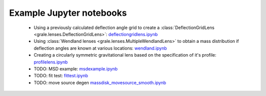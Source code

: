 Example Jupyter notebooks
=========================

 * Using a previously calculated deflection angle grid to create a 
   :class:`DeflectionGridLens <grale.lenses.DeflectionGridLens>`: 
   `deflectiongridlens.ipynb <_static/deflectiongridlens.ipynb>`_
 * Using :class:`Wendland lenses <grale.lenses.MultipleWendlandLens>`
   to obtain a mass distribution if deflection angles are known
   at various locations: `wendland.ipynb <_static/wendland.ipynb>`_
 * Creating a circularly symmetric gravitational lens based on the
   specification of it's profile: `profilelens.ipynb <_static/profilelens.ipynb>`_
 * TODO: MSD example: `msdexample.ipynb <_static/msdexample.ipynb>`_
 * TODO: fit test: `fittest.ipynb <_static/fittest.ipynb>`_
 * TODO: move source degen `massdisk_movesource_smooth.ipynb <_static/massdisk_movesource_smooth.ipynb>`_

